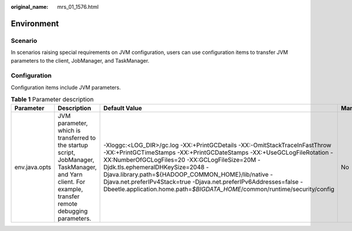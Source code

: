 :original_name: mrs_01_1576.html

.. _mrs_01_1576:

Environment
===========

Scenario
--------

In scenarios raising special requirements on JVM configuration, users can use configuration items to transfer JVM parameters to the client, JobManager, and TaskManager.

Configuration
-------------

Configuration items include JVM parameters.

.. table:: **Table 1** Parameter description

   +---------------+---------------------------------------------------------------------------------------------------------------------------------------------------------+-------------------------------------------------------------------------------------------------------------------------------------------------------------------------------------------------------------------------------------------------------------------------------------------------------------------------------------------------------------------------------------------------------------------------------------------------+-----------+
   | Parameter     | Description                                                                                                                                             | Default Value                                                                                                                                                                                                                                                                                                                                                                                                                                   | Mandatory |
   +===============+=========================================================================================================================================================+=================================================================================================================================================================================================================================================================================================================================================================================================================================================+===========+
   | env.java.opts | JVM parameter, which is transferred to the startup script, JobManager, TaskManager, and Yarn client. For example, transfer remote debugging parameters. | -Xloggc:<LOG_DIR>/gc.log -XX:+PrintGCDetails -XX:-OmitStackTraceInFastThrow -XX:+PrintGCTimeStamps -XX:+PrintGCDateStamps -XX:+UseGCLogFileRotation -XX:NumberOfGCLogFiles=20 -XX:GCLogFileSize=20M -Djdk.tls.ephemeralDHKeySize=2048 -Djava.library.path=${HADOOP_COMMON_HOME}/lib/native -Djava.net.preferIPv4Stack=true -Djava.net.preferIPv6Addresses=false -Dbeetle.application.home.path=\ *$BIGDATA_HOME*/common/runtime/security/config | No        |
   +---------------+---------------------------------------------------------------------------------------------------------------------------------------------------------+-------------------------------------------------------------------------------------------------------------------------------------------------------------------------------------------------------------------------------------------------------------------------------------------------------------------------------------------------------------------------------------------------------------------------------------------------+-----------+
